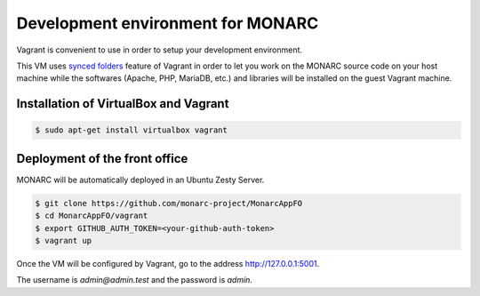 Development environment for MONARC
==================================

Vagrant is convenient to use in order to setup your development environment.

This VM uses `synced folders <https://www.vagrantup.com/docs/synced-folders/>`_
feature of Vagrant in order to let you work on the MONARC source code on your
host machine while the softwares (Apache, PHP, MariaDB, etc.) and libraries
will be installed on the guest Vagrant machine.


Installation of VirtualBox and Vagrant
--------------------------------------

.. code-block:: bash

    $ sudo apt-get install virtualbox vagrant


Deployment of the front office
------------------------------

MONARC will be automatically deployed in an Ubuntu Zesty Server.

.. code-block:: bash

    $ git clone https://github.com/monarc-project/MonarcAppFO
    $ cd MonarcAppFO/vagrant
    $ export GITHUB_AUTH_TOKEN=<your-github-auth-token>
    $ vagrant up

Once the VM will be configured by Vagrant, go to the address
http://127.0.0.1:5001.

The username is *admin@admin.test* and the password is *admin*.
